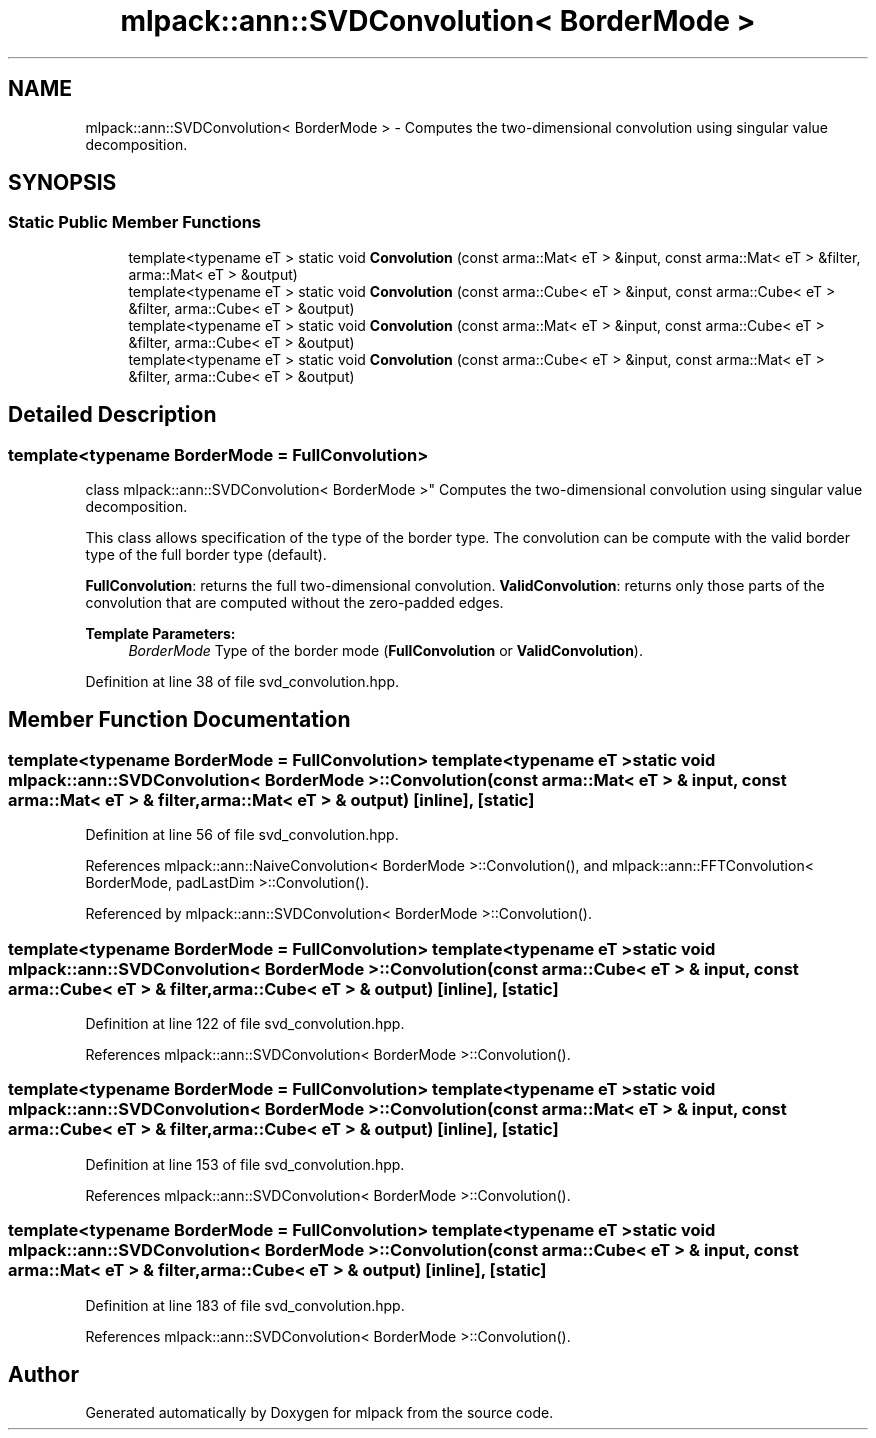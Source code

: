 .TH "mlpack::ann::SVDConvolution< BorderMode >" 3 "Sat Mar 25 2017" "Version master" "mlpack" \" -*- nroff -*-
.ad l
.nh
.SH NAME
mlpack::ann::SVDConvolution< BorderMode > \- Computes the two-dimensional convolution using singular value decomposition\&.  

.SH SYNOPSIS
.br
.PP
.SS "Static Public Member Functions"

.in +1c
.ti -1c
.RI "template<typename eT > static void \fBConvolution\fP (const arma::Mat< eT > &input, const arma::Mat< eT > &filter, arma::Mat< eT > &output)"
.br
.ti -1c
.RI "template<typename eT > static void \fBConvolution\fP (const arma::Cube< eT > &input, const arma::Cube< eT > &filter, arma::Cube< eT > &output)"
.br
.ti -1c
.RI "template<typename eT > static void \fBConvolution\fP (const arma::Mat< eT > &input, const arma::Cube< eT > &filter, arma::Cube< eT > &output)"
.br
.ti -1c
.RI "template<typename eT > static void \fBConvolution\fP (const arma::Cube< eT > &input, const arma::Mat< eT > &filter, arma::Cube< eT > &output)"
.br
.in -1c
.SH "Detailed Description"
.PP 

.SS "template<typename BorderMode = FullConvolution>
.br
class mlpack::ann::SVDConvolution< BorderMode >"
Computes the two-dimensional convolution using singular value decomposition\&. 

This class allows specification of the type of the border type\&. The convolution can be compute with the valid border type of the full border type (default)\&.
.PP
\fBFullConvolution\fP: returns the full two-dimensional convolution\&. \fBValidConvolution\fP: returns only those parts of the convolution that are computed without the zero-padded edges\&.
.PP
\fBTemplate Parameters:\fP
.RS 4
\fIBorderMode\fP Type of the border mode (\fBFullConvolution\fP or \fBValidConvolution\fP)\&. 
.RE
.PP

.PP
Definition at line 38 of file svd_convolution\&.hpp\&.
.SH "Member Function Documentation"
.PP 
.SS "template<typename BorderMode = FullConvolution> template<typename eT > static void \fBmlpack::ann::SVDConvolution\fP< BorderMode >::\fBConvolution\fP (const arma::Mat< eT > & input, const arma::Mat< eT > & filter, arma::Mat< eT > & output)\fC [inline]\fP, \fC [static]\fP"

.PP
Definition at line 56 of file svd_convolution\&.hpp\&.
.PP
References mlpack::ann::NaiveConvolution< BorderMode >::Convolution(), and mlpack::ann::FFTConvolution< BorderMode, padLastDim >::Convolution()\&.
.PP
Referenced by mlpack::ann::SVDConvolution< BorderMode >::Convolution()\&.
.SS "template<typename BorderMode = FullConvolution> template<typename eT > static void \fBmlpack::ann::SVDConvolution\fP< BorderMode >::\fBConvolution\fP (const arma::Cube< eT > & input, const arma::Cube< eT > & filter, arma::Cube< eT > & output)\fC [inline]\fP, \fC [static]\fP"

.PP
Definition at line 122 of file svd_convolution\&.hpp\&.
.PP
References mlpack::ann::SVDConvolution< BorderMode >::Convolution()\&.
.SS "template<typename BorderMode = FullConvolution> template<typename eT > static void \fBmlpack::ann::SVDConvolution\fP< BorderMode >::\fBConvolution\fP (const arma::Mat< eT > & input, const arma::Cube< eT > & filter, arma::Cube< eT > & output)\fC [inline]\fP, \fC [static]\fP"

.PP
Definition at line 153 of file svd_convolution\&.hpp\&.
.PP
References mlpack::ann::SVDConvolution< BorderMode >::Convolution()\&.
.SS "template<typename BorderMode = FullConvolution> template<typename eT > static void \fBmlpack::ann::SVDConvolution\fP< BorderMode >::\fBConvolution\fP (const arma::Cube< eT > & input, const arma::Mat< eT > & filter, arma::Cube< eT > & output)\fC [inline]\fP, \fC [static]\fP"

.PP
Definition at line 183 of file svd_convolution\&.hpp\&.
.PP
References mlpack::ann::SVDConvolution< BorderMode >::Convolution()\&.

.SH "Author"
.PP 
Generated automatically by Doxygen for mlpack from the source code\&.
